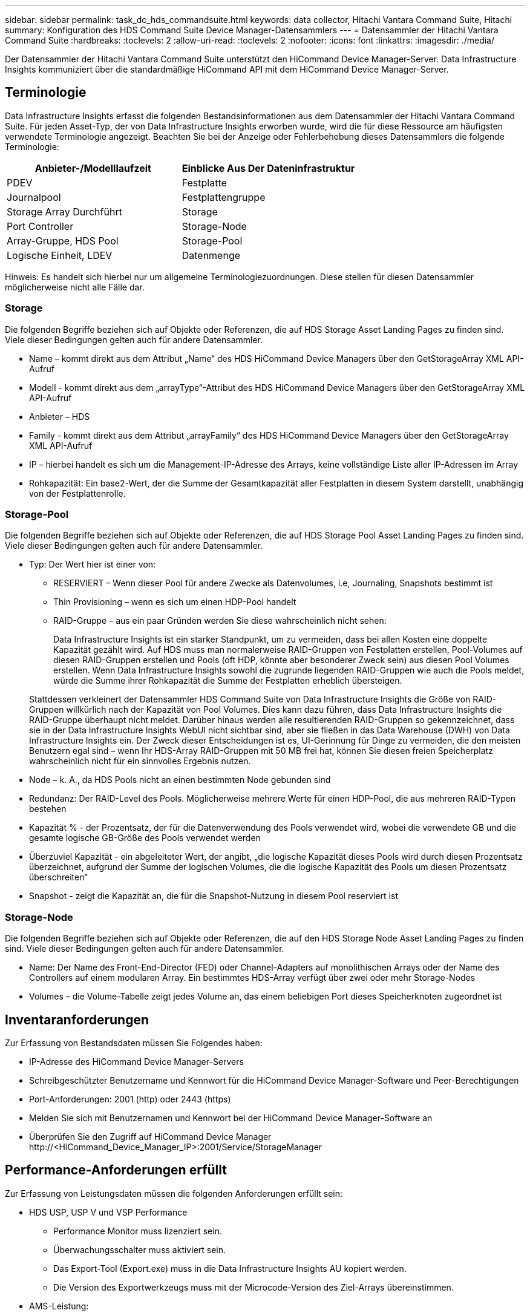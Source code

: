 ---
sidebar: sidebar 
permalink: task_dc_hds_commandsuite.html 
keywords: data collector, Hitachi Vantara Command Suite, Hitachi 
summary: Konfiguration des HDS Command Suite Device Manager-Datensammlers 
---
= Datensammler der Hitachi Vantara Command Suite
:hardbreaks:
:toclevels: 2
:allow-uri-read: 
:toclevels: 2
:nofooter: 
:icons: font
:linkattrs: 
:imagesdir: ./media/


[role="lead"]
Der Datensammler der Hitachi Vantara Command Suite unterstützt den HiCommand Device Manager-Server. Data Infrastructure Insights kommuniziert über die standardmäßige HiCommand API mit dem HiCommand Device Manager-Server.



== Terminologie

Data Infrastructure Insights erfasst die folgenden Bestandsinformationen aus dem Datensammler der Hitachi Vantara Command Suite. Für jeden Asset-Typ, der von Data Infrastructure Insights erworben wurde, wird die für diese Ressource am häufigsten verwendete Terminologie angezeigt. Beachten Sie bei der Anzeige oder Fehlerbehebung dieses Datensammlers die folgende Terminologie:

[cols="2*"]
|===
| Anbieter-/Modelllaufzeit | Einblicke Aus Der Dateninfrastruktur 


| PDEV | Festplatte 


| Journalpool | Festplattengruppe 


| Storage Array Durchführt | Storage 


| Port Controller | Storage-Node 


| Array-Gruppe, HDS Pool | Storage-Pool 


| Logische Einheit, LDEV | Datenmenge 
|===
Hinweis: Es handelt sich hierbei nur um allgemeine Terminologiezuordnungen. Diese stellen für diesen Datensammler möglicherweise nicht alle Fälle dar.



=== Storage

Die folgenden Begriffe beziehen sich auf Objekte oder Referenzen, die auf HDS Storage Asset Landing Pages zu finden sind. Viele dieser Bedingungen gelten auch für andere Datensammler.

* Name – kommt direkt aus dem Attribut „Name“ des HDS HiCommand Device Managers über den GetStorageArray XML API-Aufruf
* Modell - kommt direkt aus dem „arrayType“-Attribut des HDS HiCommand Device Managers über den GetStorageArray XML API-Aufruf
* Anbieter – HDS
* Family - kommt direkt aus dem Attribut „arrayFamily“ des HDS HiCommand Device Managers über den GetStorageArray XML API-Aufruf
* IP – hierbei handelt es sich um die Management-IP-Adresse des Arrays, keine vollständige Liste aller IP-Adressen im Array
* Rohkapazität: Ein base2-Wert, der die Summe der Gesamtkapazität aller Festplatten in diesem System darstellt, unabhängig von der Festplattenrolle.




=== Storage-Pool

Die folgenden Begriffe beziehen sich auf Objekte oder Referenzen, die auf HDS Storage Pool Asset Landing Pages zu finden sind. Viele dieser Bedingungen gelten auch für andere Datensammler.

* Typ: Der Wert hier ist einer von:
+
** RESERVIERT – Wenn dieser Pool für andere Zwecke als Datenvolumes, i.e, Journaling, Snapshots bestimmt ist
** Thin Provisioning – wenn es sich um einen HDP-Pool handelt
** RAID-Gruppe – aus ein paar Gründen werden Sie diese wahrscheinlich nicht sehen:
+
Data Infrastructure Insights ist ein starker Standpunkt, um zu vermeiden, dass bei allen Kosten eine doppelte Kapazität gezählt wird. Auf HDS muss man normalerweise RAID-Gruppen von Festplatten erstellen, Pool-Volumes auf diesen RAID-Gruppen erstellen und Pools (oft HDP, könnte aber besonderer Zweck sein) aus diesen Pool Volumes erstellen. Wenn Data Infrastructure Insights sowohl die zugrunde liegenden RAID-Gruppen wie auch die Pools meldet, würde die Summe ihrer Rohkapazität die Summe der Festplatten erheblich übersteigen.

+
Stattdessen verkleinert der Datensammler HDS Command Suite von Data Infrastructure Insights die Größe von RAID-Gruppen willkürlich nach der Kapazität von Pool Volumes. Dies kann dazu führen, dass Data Infrastructure Insights die RAID-Gruppe überhaupt nicht meldet. Darüber hinaus werden alle resultierenden RAID-Gruppen so gekennzeichnet, dass sie in der Data Infrastructure Insights WebUI nicht sichtbar sind, aber sie fließen in das Data Warehouse (DWH) von Data Infrastructure Insights ein. Der Zweck dieser Entscheidungen ist es, UI-Gerinnung für Dinge zu vermeiden, die den meisten Benutzern egal sind – wenn Ihr HDS-Array RAID-Gruppen mit 50 MB frei hat, können Sie diesen freien Speicherplatz wahrscheinlich nicht für ein sinnvolles Ergebnis nutzen.



* Node – k. A., da HDS Pools nicht an einen bestimmten Node gebunden sind
* Redundanz: Der RAID-Level des Pools. Möglicherweise mehrere Werte für einen HDP-Pool, die aus mehreren RAID-Typen bestehen
* Kapazität % - der Prozentsatz, der für die Datenverwendung des Pools verwendet wird, wobei die verwendete GB und die gesamte logische GB-Größe des Pools verwendet werden
* Überzuviel Kapazität - ein abgeleiteter Wert, der angibt, „die logische Kapazität dieses Pools wird durch diesen Prozentsatz überzeichnet, aufgrund der Summe der logischen Volumes, die die logische Kapazität des Pools um diesen Prozentsatz überschreiten“
* Snapshot - zeigt die Kapazität an, die für die Snapshot-Nutzung in diesem Pool reserviert ist




=== Storage-Node

Die folgenden Begriffe beziehen sich auf Objekte oder Referenzen, die auf den HDS Storage Node Asset Landing Pages zu finden sind. Viele dieser Bedingungen gelten auch für andere Datensammler.

* Name: Der Name des Front-End-Director (FED) oder Channel-Adapters auf monolithischen Arrays oder der Name des Controllers auf einem modularen Array. Ein bestimmtes HDS-Array verfügt über zwei oder mehr Storage-Nodes
* Volumes – die Volume-Tabelle zeigt jedes Volume an, das einem beliebigen Port dieses Speicherknoten zugeordnet ist




== Inventaranforderungen

Zur Erfassung von Bestandsdaten müssen Sie Folgendes haben:

* IP-Adresse des HiCommand Device Manager-Servers
* Schreibgeschützter Benutzername und Kennwort für die HiCommand Device Manager-Software und Peer-Berechtigungen
* Port-Anforderungen: 2001 (http) oder 2443 (https)
* Melden Sie sich mit Benutzernamen und Kennwort bei der HiCommand Device Manager-Software an
* Überprüfen Sie den Zugriff auf HiCommand Device Manager \http://<HiCommand_Device_Manager_IP>:2001/Service/StorageManager




== Performance-Anforderungen erfüllt

Zur Erfassung von Leistungsdaten müssen die folgenden Anforderungen erfüllt sein:

* HDS USP, USP V und VSP Performance
+
** Performance Monitor muss lizenziert sein.
** Überwachungsschalter muss aktiviert sein.
** Das Export-Tool (Export.exe) muss in die Data Infrastructure Insights AU kopiert werden.
** Die Version des Exportwerkzeugs muss mit der Microcode-Version des Ziel-Arrays übereinstimmen.


* AMS-Leistung:
+
** NetApp empfiehlt dringend, ein dediziertes Dienstkonto auf AMS-Arrays zu erstellen, damit Dateninfrastrukturdaten zum Abrufen von Leistungsdaten verwendet werden können. Storage Navigator ermöglicht nur ein Benutzerkonto, das gleichzeitig mit dem Array angemeldet ist. Wenn Data Infrastructure Insights dasselbe Benutzerkonto wie Verwaltungsskripte oder HiCommand verwendet, kann es dazu kommen, dass Data Infrastructure Insights, Verwaltungsskripte oder HiCommand aufgrund der Beschränkung der gleichzeitigen Anmeldung eines Benutzerkontos nicht mit dem Array kommunizieren kann
** Performance Monitor muss lizenziert sein.
** Das CLI-Dienstprogramm Storage Navigator Modular 2 (SNM2) muss auf der Data Infrastructure Insights AU installiert werden.






== Konfiguration

[cols="2*"]
|===
| Feld | Beschreibung 


| HiCommand Server | IP-Adresse oder vollqualifizierter Domänenname des HiCommand Device Manager-Servers 


| Benutzername | Benutzername für den HiCommand Device Manager-Server. 


| Passwort | Passwort, das für den HiCommand Device Manager-Server verwendet wird. 


| GERÄTE – VSP G1000 (R800), VSP (R700), HUS VM (HM700) UND USP-SPEICHER | Geräteliste für VSP G1000 (R800), VSP (R700), HUS VM (HM700) und USP-Speicher. Jeder Speicher benötigt: * Array IP: IP-Adresse des Speichers * Benutzername: Benutzername für den Speicher * Passwort: Passwort für den Speicher * Ordner mit Export Utility JAR-Dateien 


| SNM2Geräte - WMS/SMS/AMS-Speicher | Geräteliste für WMS/SMS/AMS-Speicher. Jeder Speicher benötigt: * Array's IP: IP address of the Storage * Storage Navigator CLI Pfad: SNM2 CLI Pfad * Konto Authentifizierung gültig: Wählen Sie gültige Konto Authentifizierung * Benutzername: Benutzername für den Speicher * Passwort: Passwort für den Speicher 


| Wählen Sie Tuning Manager für Leistung | Andere Leistungsoptionen überschreiben 


| Tuning Manager Host | IP-Adresse oder vollqualifizierter Domain-Name des Tuning Managers 


| Tuning Manager-Port Überschreiben | Wenn leer, verwenden Sie den Standardport im Feld Tuning Manager für Performance auswählen. Geben Sie andernfalls den zu verwendenden Port ein 


| Benutzername Für Tuning Manager | Benutzername für Tuning Manager 


| Kennwort Für Tuning-Manager | Passwort für Tuning Manager 
|===
Hinweis: Bei HDS USP, USP V und VSP kann jede Festplatte zu mehr als einer Array-Gruppe gehören.



== Erweiterte Konfiguration

|===


| Feld | Beschreibung 


| Verbindungstyp | HTTPS oder HTTP: Zeigt auch den Standardport an 


| HiCommand Server-Port | Port, der für den HiCommand Device Manager verwendet wird 


| Abfrageintervall für Bestand (min) | Intervall zwischen Bestandsabstimmungen Der Standardwert ist 40. 


| Wählen Sie „Ausschließen“ oder „Einschließen“, um eine Liste anzugeben | Geben Sie an, ob die unten aufgeführte Array-Liste beim Sammeln von Daten aufgenommen oder ausgeschlossen werden soll. 


| Geräteliste filtern | Kommagetrennte Liste der einzuschließenden oder auszuschließenden Geräteseriennummer 


| Leistungsintervall (Sek.) | Intervall zwischen Performance-Abstimmungen Der Standardwert ist 300. 


| Ausfuhrzeitlimit in Sekunden | Zeitüberschreitung beim Exportieren der Dienstprogrammfunktion. Der Standardwert ist 300. 
|===


== Fehlerbehebung

Einige Dinge zu versuchen, wenn Sie Probleme mit diesem Datensammler stoßen:



=== Inventar

[cols="2*"]
|===
| Problem: | Versuchen Sie dies: 


| Fehler: Benutzer hat nicht genügend Berechtigung | Verwenden Sie ein anderes Benutzerkonto, das über mehr Berechtigungen verfügt oder die Berechtigung des Benutzerkontos, das im Datensammler konfiguriert ist, erhöht 


| Fehler: Speicherliste ist leer. Entweder sind Geräte nicht konfiguriert oder der Benutzer verfügt nicht über ausreichende Berechtigungen | * Verwenden Sie DeviceManager, um zu überprüfen, ob die Geräte konfiguriert sind. * Verwenden Sie ein anderes Benutzerkonto, das mehr Berechtigungen hat, oder erhöhen Sie die Berechtigung des Benutzerkontos 


| Fehler: HDS Speicher-Array wurde einige Tage lang nicht aktualisiert | Untersuchen Sie, warum dieses Array nicht in HDS HiCommand aktualisiert wird. 
|===


=== Leistung

[cols="2*"]
|===
| Problem: | Versuchen Sie dies: 


| Fehler: * Fehler beim Ausführen des Exportdienstprogramms * Fehler beim Ausführen des externen Befehls | * Bestätigen Sie, dass das Exportdienstprogramm auf der Data Infrastructure Insights Acquisition Unit installiert ist * Bestätigen Sie, dass der Speicherort des Exportdienstprogramms in der Data Collector-Konfiguration korrekt ist * Bestätigen Sie, dass die IP des USP/R600-Arrays in der Konfiguration des Data Collectors korrekt ist * Öffnen Sie einen CMD und das Kennwort in der Konfiguration des Data Collectors * Bestätigen Sie, dass die Export Utility-Version mit der Speicher-Microcode-Version kompatibel ist * aus der Data Infrastructure Insights Acquisition Unit, öffnen Sie eine CMD - Aufforderung zur Installation mit dem folgenden Ordner konfigurieren: runWin.bat 


| Fehler: Export Tool-Anmeldung für Ziel-IP fehlgeschlagen | * Bestätigen Sie, dass Benutzername/Passwort korrekt ist * Erstellen Sie eine Benutzer-ID hauptsächlich für diesen HDS-Datensammler * Bestätigen Sie, dass keine anderen Datensammler für die Erfassung dieses Arrays konfiguriert sind 


| Fehler: Exportwerkzeuge protokolliert "Zeitbereich für Überwachung nicht abrufen". | * Bestätigung der Leistungsüberwachung auf dem Array ist aktiviert. * Versuchen Sie, die Exportwerkzeuge außerhalb von Data Infrastructure Insights aufzurufen, um zu bestätigen, dass das Problem außerhalb von Data Infrastructure Insights liegt. 


| Fehler: * Konfigurationsfehler: Speicher-Array wird vom Exportdienstprogramm nicht unterstützt * Konfigurationsfehler: Speicher-Array wird nicht von Speicher-Navigator Modular CLI unterstützt | * Nur unterstützte Storage-Arrays konfigurieren. * Verwenden Sie „Filter Device List“, um nicht unterstützte Speicher-Arrays auszuschließen. 


| Fehler: * Fehler beim Ausführen des externen Befehls * Konfigurationsfehler: Speicher-Array nicht gemeldet von Inventory * Konfigurationsfehler:Exportordner enthält keine JAR-Dateien | * Überprüfen Sie den Speicherort des Exportdienstprogramms. * Prüfen Sie, ob Speicher-Array in Frage in HiCommand Server konfiguriert ist * Festlegen des Performance-Abfrageintervalls als mehrere 60 Sekunden. 


| Fehler: * Fehler Storage Navigator CLI * Fehler beim Ausführen von auPerform Befehl * Fehler beim Ausführen des externen Befehls | * Bestätigen Sie, dass Storage Navigator Modular CLI auf der Data Infrastructure Insights Acquisition Unit installiert ist * Bestätigen Sie, dass Storage Navigator Modular CLI-Speicherort in der Data Collector-Konfiguration korrekt ist * Bestätigen Sie, dass die IP des WMS/SMS/SMS-Arrays in der Konfiguration des Data Collectors korrekt ist * Bestätigen Sie, dass Storage Navigator Modular CLI-Version kompatibel ist mit Microcode-Version des Speicher-Arrays konfiguriert im Data Collector * von der Data Infrastructure Insights Acquisition Unit, öffnen Sie eine CMD-Eingabeaufforderung und führen Sie den folgenden Befehl aus: 


| Fehler: Konfigurationsfehler: Speicher-Array wird vom Inventory nicht gemeldet | Überprüfen Sie, ob Speicher-Array in Frage im HiCommand-Server konfiguriert ist 


| Fehler: * Kein Array ist beim Speicher Navigator Modular 2 CLI registriert * Array ist nicht bei der Speicher Navigator Modular 2 CLI registriert * Konfigurationsfehler: Speicher-Array nicht bei StorageNavigator Modular CLI registriert | * Öffnen Sie Eingabeaufforderung und ändern Sie das Verzeichnis auf den konfigurierten Pfad
* Führen Sie den Befehl „set=STONAVM_HOME=“ aus.
* Führen Sie den Befehl „auunitref“ aus
* Bestätigen Sie, dass die Befehlsausgabe Details des Arrays mit IP enthält
* Wenn die Ausgabe keine Array-Details enthält, registrieren Sie das Array mit Storage Navigator CLI:
    - Öffnen Sie die Eingabeaufforderung und ändern Sie das Verzeichnis auf den konfigurierten Pfad
    - Führen Sie den Befehl „set=STONAVM_HOME=“ aus.
    - Führen Sie den Befehl „auunitaddauto -ip <ip>“ aus. Ersetzen Sie <ip> durch die richtige IP. 
|===
Weitere Informationen finden Sie im link:concept_requesting_support.html["Unterstützung"] Oder auf der link:reference_data_collector_support_matrix.html["Data Collector Supportmatrix"].
